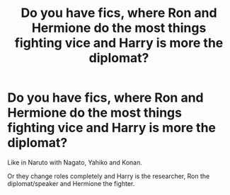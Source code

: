#+TITLE: Do you have fics, where Ron and Hermione do the most things fighting vice and Harry is more the diplomat?

* Do you have fics, where Ron and Hermione do the most things fighting vice and Harry is more the diplomat?
:PROPERTIES:
:Author: RinSakami
:Score: 4
:DateUnix: 1600178898.0
:DateShort: 2020-Sep-15
:FlairText: Request
:END:
Like in Naruto with Nagato, Yahiko and Konan.

Or they change roles completely and Harry is the researcher, Ron the diplomat/speaker and Hermione the fighter.

